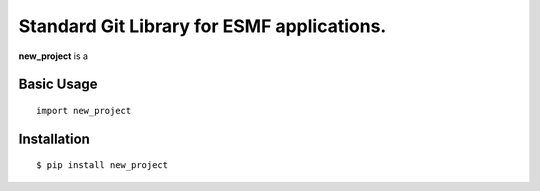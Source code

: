 Standard Git Library for ESMF applications.
===========================================

.. image:: https://img.shields.io/pypi/v/new_project.svg
    :target: https://pypi.org/project/new_project/
    :alt: PyPi Link

.. image:: https://github.com/repo-owner/new_project/actions/workflows/pylint.yml/badge.svg
    :target: https://github.com/repo-owner/new_project/actions/workflows/pylint.yml
    :alt:  Lint and Test

.. image:: https://github.com/repo-owner/new_project/actions/workflows/python-publish.yml/badge.svg
   :target: https://github.com/repo-owner/new_project/actions/workflows/python-publish.yml
   :alt: Upload Python Package 

.. image:: https://www.codefactor.io/repository/github/repo-owner/new_project/badge/main
   :target: https://www.codefactor.io/repository/github/repo-owner/new_project/overview/main
   :alt: CodeFactor

**new_project** is a 



Basic Usage
-----------

::

    import new_project


Installation
------------

::

    $ pip install new_project
